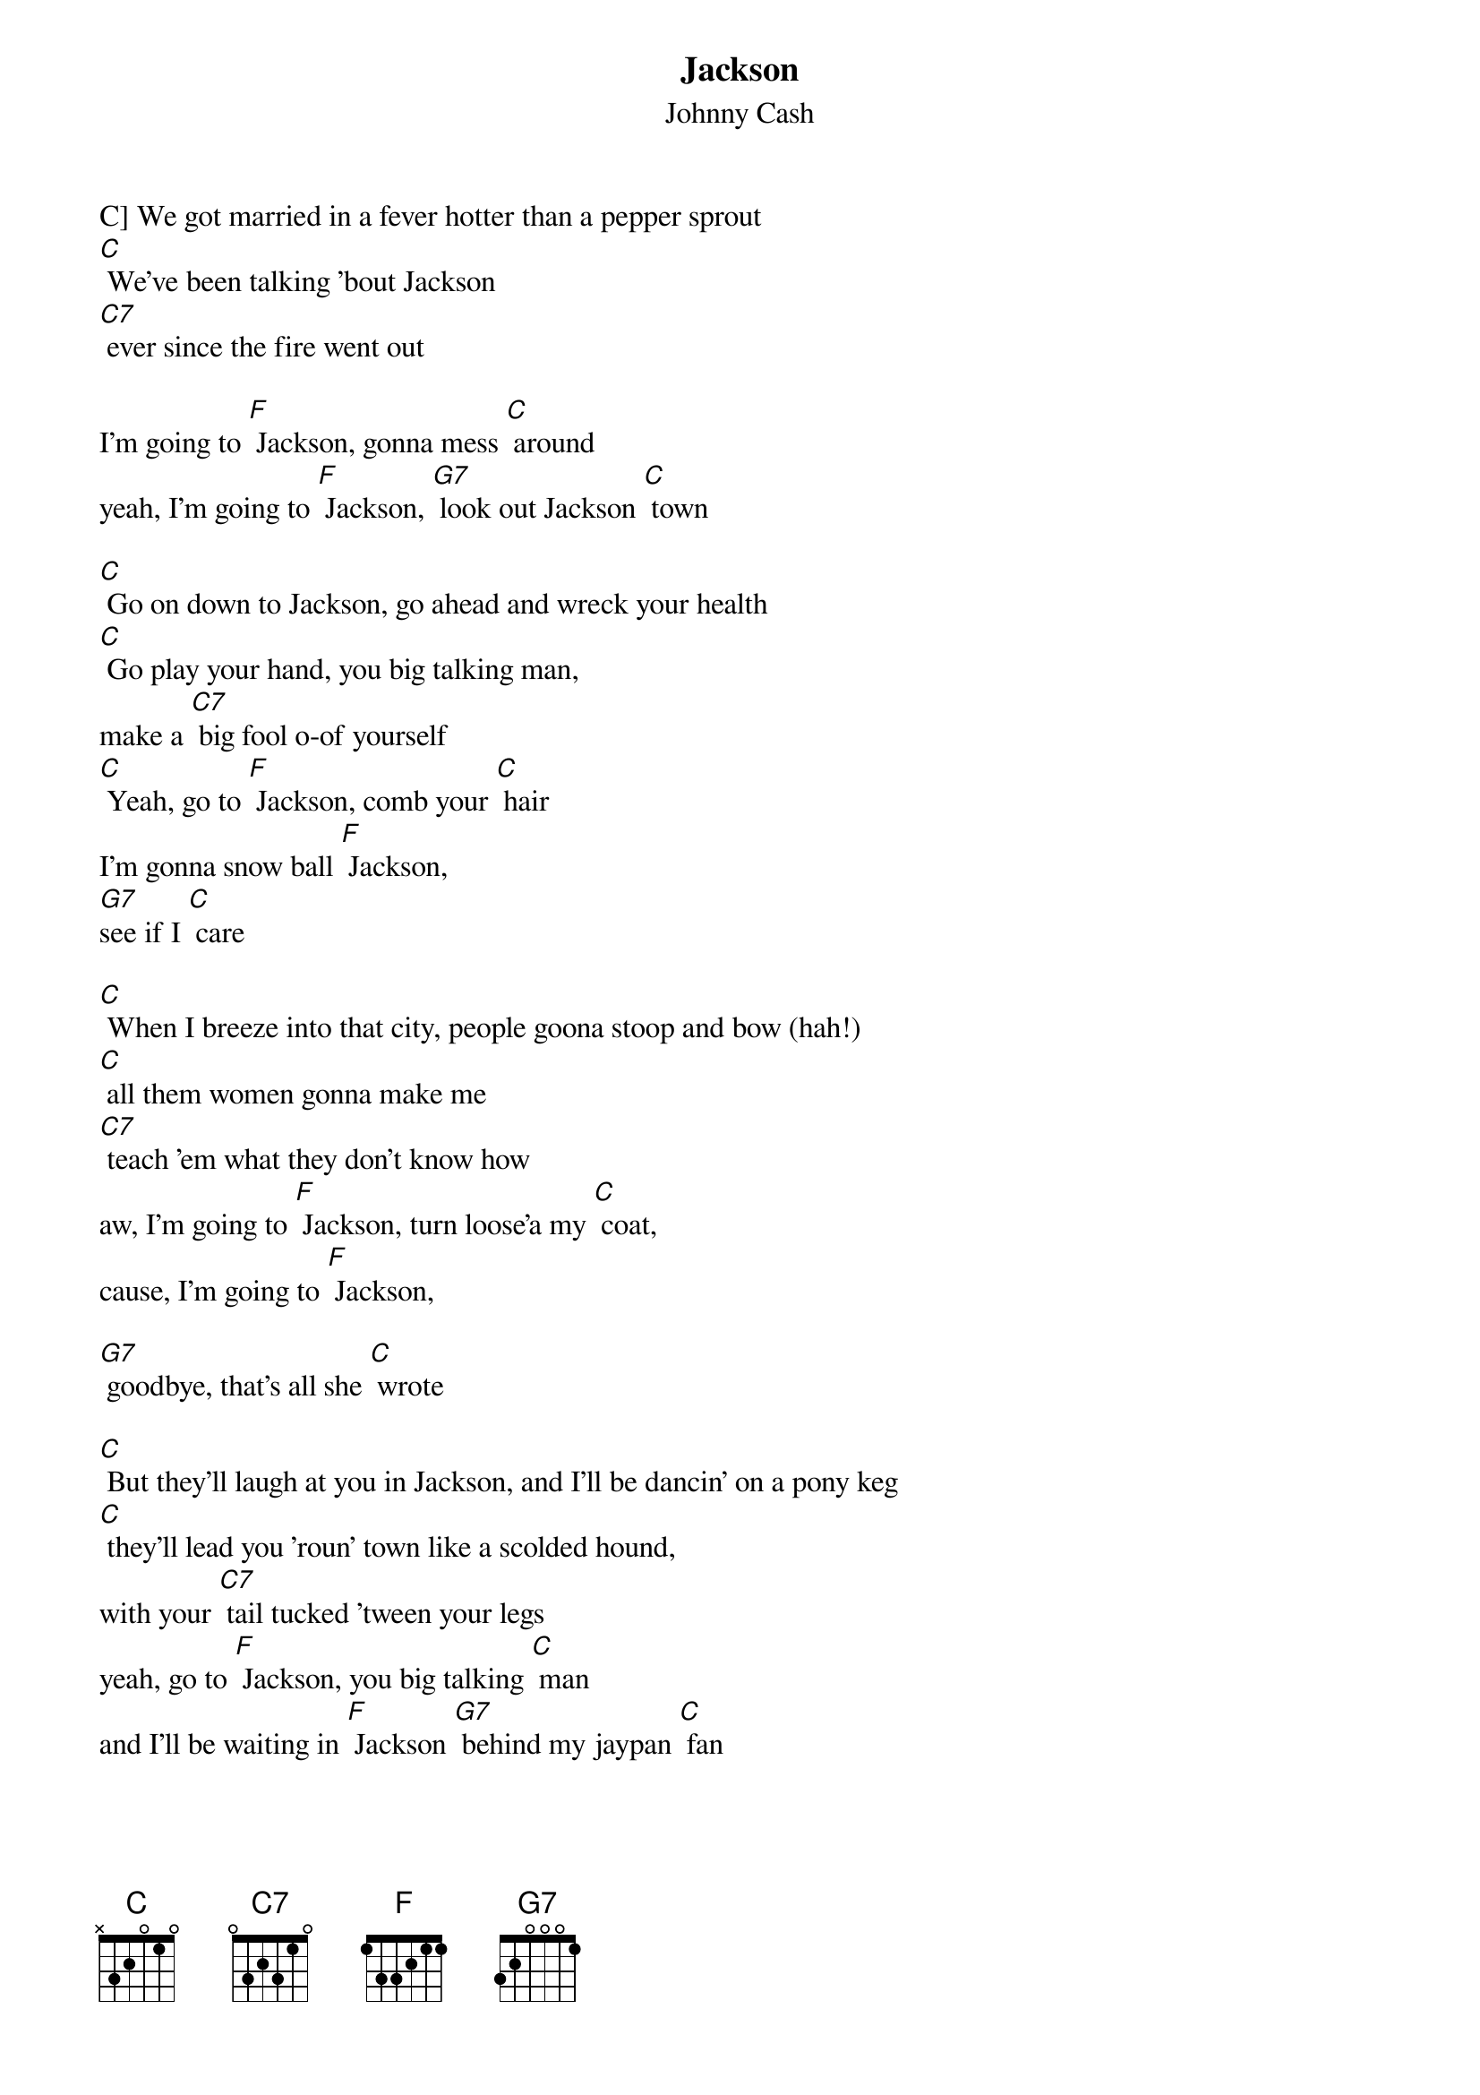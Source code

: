 {t: Jackson}
{st: Johnny Cash}


C] We got married in a fever hotter than a pepper sprout
[C] We've been talking 'bout Jackson
[C7] ever since the fire went out

I'm going to [F] Jackson, gonna mess [C] around
yeah, I'm going to [F] Jackson, [G7] look out Jackson [C] town

[C] Go on down to Jackson, go ahead and wreck your health
[C] Go play your hand, you big talking man,
make a [C7] big fool o-of yourself
[C] Yeah, go to [F] Jackson, comb your [C] hair
I'm gonna snow ball [F] Jackson,
[G7]see if I [C] care

[C] When I breeze into that city, people goona stoop and bow (hah!)
[C] all them women gonna make me
[C7] teach 'em what they don't know how
aw, I'm going to [F] Jackson, turn loose'a my [C] coat,
cause, I'm going to [F] Jackson,

[G7] goodbye, that's all she [C] wrote

[C] But they'll laugh at you in Jackson, and I'll be dancin' on a pony keg
[C] they'll lead you 'roun' town like a scolded hound,
with your [C7] tail tucked 'tween your legs
yeah, go to [F] Jackson, you big talking [C] man
and I'll be waiting in [F] Jackson [G7] behind my jaypan [C] fan

[C] We got married in a fever hotter than a pepper sprout
[C] We've been talking 'bout Jackson
[C7] ever since the fire went out

I'm going to [F] Jackson, and that's a [C] fact
yeah, we’re going to [F] Jackson, [G7] ain't never comin' [C] back

Repeat last two verses
